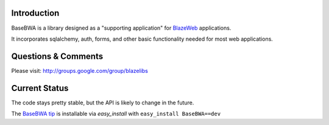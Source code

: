 Introduction
------------

BaseBWA is a library designed as a "supporting application" for
`BlazeWeb <http://pypi.python.org/pypi/BlazeWeb/>`_ applications.

It incorporates sqlalchemy, auth, forms, and other basic functionality needed
for most web applications.

Questions & Comments
--------------------

Please visit: http://groups.google.com/group/blazelibs

Current Status
--------------

The code stays pretty stable, but the API is likely to change in the future.

The `BaseBWA tip <http://bitbucket.org/rsyring/basebwa/get/tip.zip#egg=BaseBWA-dev>`_
is installable via `easy_install` with ``easy_install BaseBWA==dev``
